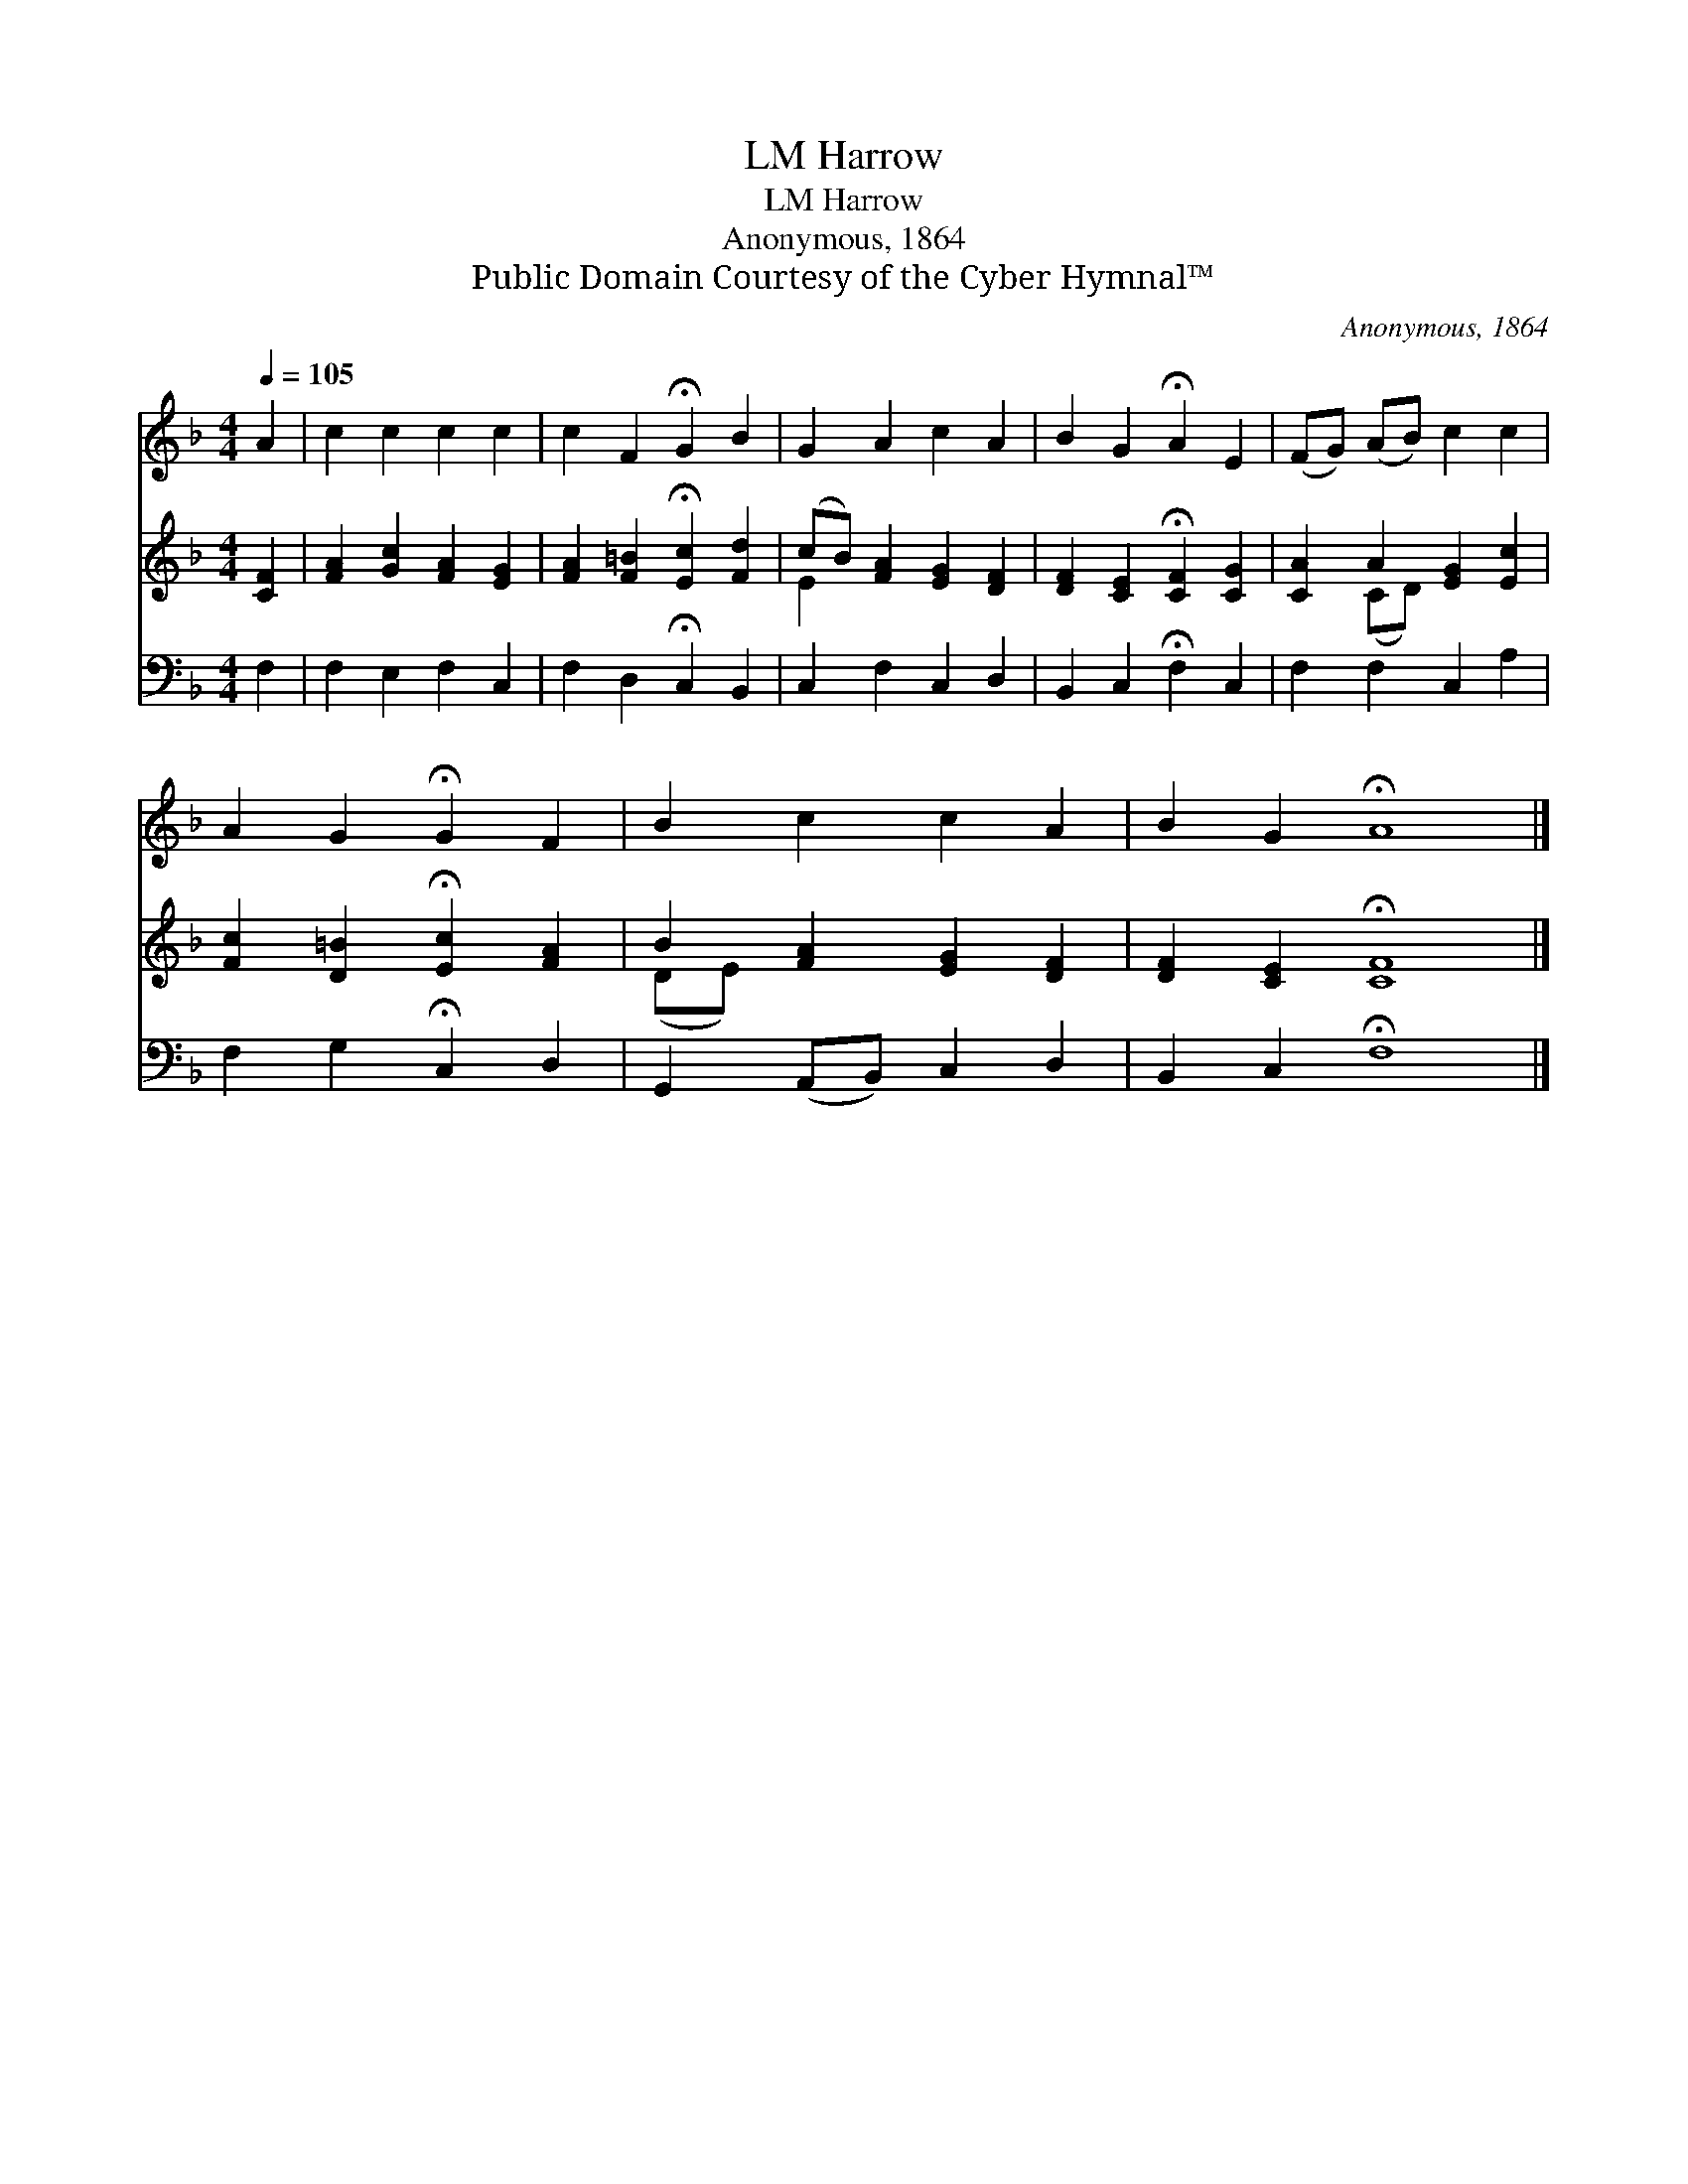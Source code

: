 X:1
T:Harrow, LM
T:Harrow, LM
T:Anonymous, 1864
T:Public Domain Courtesy of the Cyber Hymnal™
C:Anonymous, 1864
Z:Public Domain
Z:Courtesy of the Cyber Hymnal™
%%score 1 ( 2 3 ) 4
L:1/8
Q:1/4=105
M:4/4
K:F
V:1 treble 
V:2 treble 
V:3 treble 
V:4 bass 
V:1
 A2 | c2 c2 c2 c2 | c2 F2 !fermata!G2 B2 | G2 A2 c2 A2 | B2 G2 !fermata!A2 E2 | (FG) (AB) c2 c2 | %6
 A2 G2 !fermata!G2 F2 | B2 c2 c2 A2 | B2 G2 !fermata!A8 |] %9
V:2
 [CF]2 | [FA]2 [Gc]2 [FA]2 [EG]2 | [FA]2 [F=B]2 !fermata![Ec]2 [Fd]2 | (cB) [FA]2 [EG]2 [DF]2 | %4
 [DF]2 [CE]2 !fermata![CF]2 [CG]2 | [CA]2 A2 [EG]2 [Ec]2 | [Fc]2 [D=B]2 !fermata![Ec]2 [FA]2 | %7
 B2 [FA]2 [EG]2 [DF]2 | [DF]2 [CE]2 !fermata![CF]8 |] %9
V:3
 x2 | x8 | x8 | E2 x6 | x8 | x2 (CD) x4 | x8 | (DE) x6 | x12 |] %9
V:4
 F,2 | F,2 E,2 F,2 C,2 | F,2 D,2 !fermata!C,2 B,,2 | C,2 F,2 C,2 D,2 | B,,2 C,2 !fermata!F,2 C,2 | %5
 F,2 F,2 C,2 A,2 | F,2 G,2 !fermata!C,2 D,2 | G,,2 (A,,B,,) C,2 D,2 | B,,2 C,2 !fermata!F,8 |] %9

